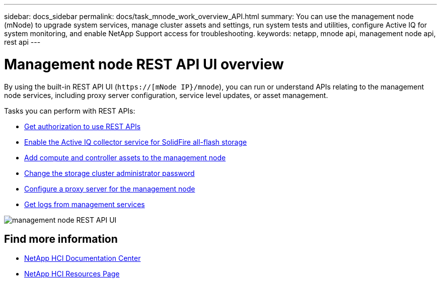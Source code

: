 ---
sidebar: docs_sidebar
permalink: docs/task_mnode_work_overview_API.html
summary: You can use the management node (mNode) to upgrade system services, manage cluster assets and settings, run system tests and utilities, configure Active IQ for system monitoring, and enable NetApp Support access for troubleshooting.
keywords: netapp, mnode api, management node api, rest api
---

= Management node REST API UI overview

:hardbreaks:
:nofooter:
:icons: font
:linkattrs:
:imagesdir: ../media/

[.lead]
By using the built-in REST API UI (`https://[mNode IP}/mnode`), you can run or understand APIs relating to the management node services, including proxy server configuration, service level updates, or asset management.

Tasks you can perform with REST APIs:

* link:task_mnode_api_get_authorizationtouse.html[Get authorization to use REST APIs]
* link:task_mnode_enable_activeIQ.html[Enable the Active IQ collector service for SolidFire all-flash storage]
* link:task_mnode_add_assets.html[Add compute and controller assets to the management node]
* link:task_mnode_change_storage_cluster_admin_password.html[Change the storage cluster administrator password]
* link:task_mnode_configure_proxy_server.html[Configure a proxy server for the management node]
* link:task_mnode_get_logs_from_management_services.html[Get logs from management services]

image::mnode_swagger_ui.png[management node REST API UI]

[discrete]
== Find more information
* https://docs.netapp.com/hci/index.jsp[NetApp HCI Documentation Center^]
* https://docs.netapp.com/us-en/documentation/hci.aspx[NetApp HCI Resources Page^]
